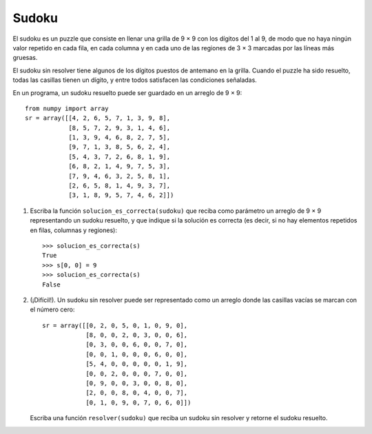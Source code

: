 Sudoku
======

El sudoku es un puzzle que consiste en llenar una grilla de 9 × 9
con los dígitos del 1 al 9, de modo que no haya ningún valor repetido
en cada fila, en cada columna y en cada uno de las regiones de 3 × 3
marcadas por las líneas más gruesas.

El sudoku sin resolver tiene algunos de los dígitos puestos de antemano en la grilla.
Cuando el puzzle ha sido resuelto, todas las casillas tienen un dígito,
y entre todos satisfacen las condiciones señaladas.

.. image:: ../../diagramas/sudoku.png

En un programa,
un sudoku resuelto puede ser guardado en un arreglo de 9 × 9::

    from numpy import array
    sr = array([[4, 2, 6, 5, 7, 1, 3, 9, 8],
                [8, 5, 7, 2, 9, 3, 1, 4, 6],
                [1, 3, 9, 4, 6, 8, 2, 7, 5],
                [9, 7, 1, 3, 8, 5, 6, 2, 4],
                [5, 4, 3, 7, 2, 6, 8, 1, 9],
                [6, 8, 2, 1, 4, 9, 7, 5, 3],
                [7, 9, 4, 6, 3, 2, 5, 8, 1],
                [2, 6, 5, 8, 1, 4, 9, 3, 7],
                [3, 1, 8, 9, 5, 7, 4, 6, 2]])

1. Escriba la función ``solucion_es_correcta(sudoku)``
   que reciba como parámetro un arreglo de 9 × 9
   representando un sudoku resuelto,
   y que indique si la solución es correcta
   (es decir, si no hay elementos repetidos
   en filas, columnas y regiones)::

      >>> solucion_es_correcta(s)
      True
      >>> s[0, 0] = 9
      >>> solucion_es_correcta(s)
      False

2. (¡Difícil!).
   Un sudoku sin resolver puede ser representado como un arreglo
   donde las casillas vacías se marcan con el número cero::

    sr = array([[0, 2, 0, 5, 0, 1, 0, 9, 0],
                [8, 0, 0, 2, 0, 3, 0, 0, 6],
                [0, 3, 0, 0, 6, 0, 0, 7, 0],
                [0, 0, 1, 0, 0, 0, 6, 0, 0],
                [5, 4, 0, 0, 0, 0, 0, 1, 9],
                [0, 0, 2, 0, 0, 0, 7, 0, 0],
                [0, 9, 0, 0, 3, 0, 0, 8, 0],
                [2, 0, 0, 8, 0, 4, 0, 0, 7],
                [0, 1, 0, 9, 0, 7, 0, 6, 0]])

   Escriba una función ``resolver(sudoku)``
   que reciba un sudoku sin resolver
   y retorne el sudoku resuelto.
